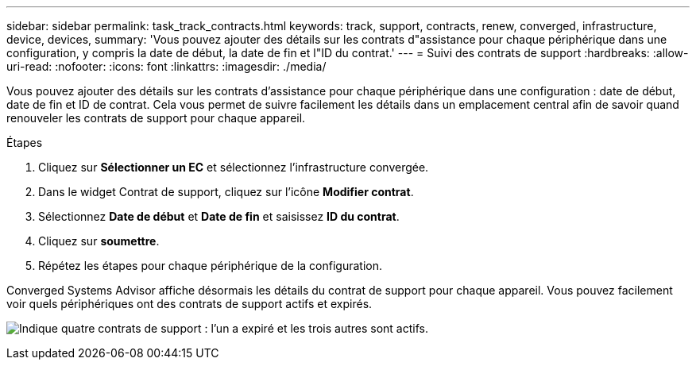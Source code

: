 ---
sidebar: sidebar 
permalink: task_track_contracts.html 
keywords: track, support, contracts, renew, converged, infrastructure, device, devices, 
summary: 'Vous pouvez ajouter des détails sur les contrats d"assistance pour chaque périphérique dans une configuration, y compris la date de début, la date de fin et l"ID du contrat.' 
---
= Suivi des contrats de support
:hardbreaks:
:allow-uri-read: 
:nofooter: 
:icons: font
:linkattrs: 
:imagesdir: ./media/


[role="lead"]
Vous pouvez ajouter des détails sur les contrats d'assistance pour chaque périphérique dans une configuration : date de début, date de fin et ID de contrat. Cela vous permet de suivre facilement les détails dans un emplacement central afin de savoir quand renouveler les contrats de support pour chaque appareil.

.Étapes
. Cliquez sur *Sélectionner un EC* et sélectionnez l'infrastructure convergée.
. Dans le widget Contrat de support, cliquez sur l'icône *Modifier contrat*.
. Sélectionnez *Date de début* et *Date de fin* et saisissez *ID du contrat*.
. Cliquez sur *soumettre*.
. Répétez les étapes pour chaque périphérique de la configuration.


Converged Systems Advisor affiche désormais les détails du contrat de support pour chaque appareil. Vous pouvez facilement voir quels périphériques ont des contrats de support actifs et expirés.

image:screenshot_support_contracts.gif["Indique quatre contrats de support : l'un a expiré et les trois autres sont actifs."]
